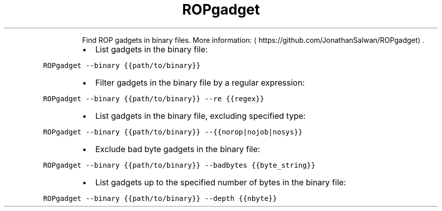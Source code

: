 .TH ROPgadget
.PP
.RS
Find ROP gadgets in binary files.
More information: \[la]https://github.com/JonathanSalwan/ROPgadget\[ra]\&.
.RE
.RS
.IP \(bu 2
List gadgets in the binary file:
.RE
.PP
\fB\fCROPgadget \-\-binary {{path/to/binary}}\fR
.RS
.IP \(bu 2
Filter gadgets in the binary file by a regular expression:
.RE
.PP
\fB\fCROPgadget \-\-binary {{path/to/binary}} \-\-re {{regex}}\fR
.RS
.IP \(bu 2
List gadgets in the binary file, excluding specified type:
.RE
.PP
\fB\fCROPgadget \-\-binary {{path/to/binary}} \-\-{{norop|nojob|nosys}}\fR
.RS
.IP \(bu 2
Exclude bad byte gadgets in the binary file:
.RE
.PP
\fB\fCROPgadget \-\-binary {{path/to/binary}} \-\-badbytes {{byte_string}}\fR
.RS
.IP \(bu 2
List gadgets up to the specified number of bytes in the binary file:
.RE
.PP
\fB\fCROPgadget \-\-binary {{path/to/binary}} \-\-depth {{nbyte}}\fR
